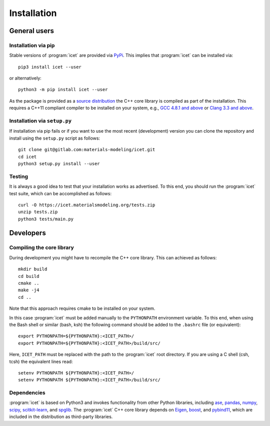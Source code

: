 .. index:: Installation

Installation
************

General users
=============

Installation via pip
--------------------

Stable versions of :program:`icet` are provided via `PyPi
<https://pypi.org/>`_. This implies that :program:`icet` can be installed via::

    pip3 install icet --user

or alternatively::

    python3 -m pip install icet --user

As the package is provided as a `source distribution
<https://packaging.python.org/glossary/#term-source-distribution-or-sdist>`_
the C++ core library is compiled as part of the installation. This requires a
C++11 compliant compiler to be installed on your system, e.g., `GCC 4.8.1 and
above <https://gcc.gnu.org/projects/cxx-status.html#cxx11>`_ or
`Clang 3.3 and above <https://clang.llvm.org/cxx_status.html>`_.

Installation via ``setup.py``
-----------------------------

If installation via pip fails or if you want to use the most recent
(development) version you can clone the repository and install using the
``setup.py`` script as follows::

    git clone git@gitlab.com:materials-modeling/icet.git
    cd icet
    python3 setup.py install --user

Testing
-------

It is always a good idea to test that your installation works as advertised. To
this end, you should run the :program:`icet` test suite, which can be
accomplished as follows::

    curl -O https://icet.materialsmodeling.org/tests.zip
    unzip tests.zip
    python3 tests/main.py


Developers
==========

Compiling the core library
--------------------------

During development you might have to recompile the C++ core library. This can
achieved as follows::

    mkdir build
    cd build
    cmake ..
    make -j4
    cd ..

Note that this approach requires cmake to be installed on your system.

In this case :program:`icet` must be added manually to the ``PYTHONPATH``
environment variable. To this end, when using the Bash shell or similar (bash,
ksh) the following command should be added to the ``.bashrc`` file (or
equivalent)::

    export PYTHONPATH=${PYTHONPATH}:<ICET_PATH>/
    export PYTHONPATH=${PYTHONPATH}:<ICET_PATH>/build/src/

Here, ``ICET_PATH`` must be replaced with the path to the :program:`icet` root
directory. If you are using a C shell (csh, tcsh) the equivalent lines read::

    setenv PYTHONPATH ${PYTHONPATH}:<ICET_PATH>/
    setenv PYTHONPATH ${PYTHONPATH}:<ICET_PATH>/build/src/


Dependencies
------------

:program:`icet` is based on Python3 and invokes functionality from other Python
libraries, including
`ase <https://wiki.fysik.dtu.dk/ase>`_,
`pandas <https://pandas.pydata.org/>`_,
`numpy <http://www.numpy.org/>`_,
`scipy <https://www.scipy.org/>`_,
`scitkit-learn <http://scikit-learn.org/>`_, and
`spglib <https://atztogo.github.io/spglib/>`_.
The :program:`icet` C++ core library depends on
`Eigen <https://eigen.tuxfamily.org/>`_,
`boost <https://www.boost.org/>`_, and
`pybind11 <https://pybind11.readthedocs.io/>`_,
which are included in the distribution as third-party libraries.
